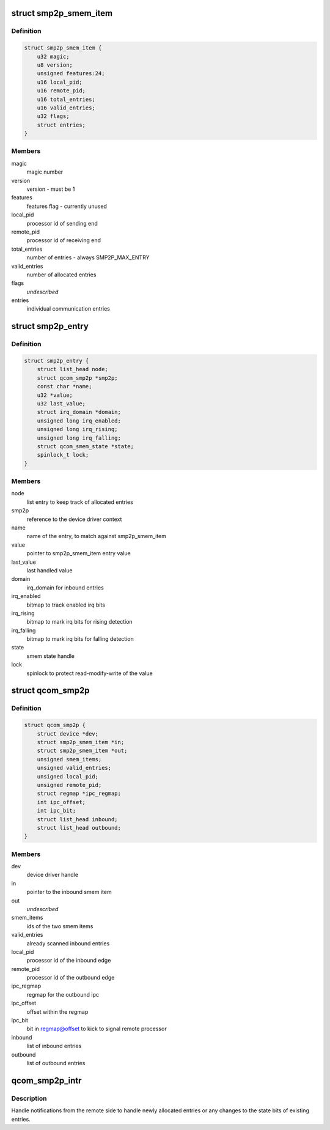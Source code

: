 .. -*- coding: utf-8; mode: rst -*-
.. src-file: drivers/soc/qcom/smp2p.c

.. _`smp2p_smem_item`:

struct smp2p_smem_item
======================

.. c:type:: struct smp2p_smem_item

    in memory communication structure

.. _`smp2p_smem_item.definition`:

Definition
----------

.. code-block:: c

    struct smp2p_smem_item {
        u32 magic;
        u8 version;
        unsigned features:24;
        u16 local_pid;
        u16 remote_pid;
        u16 total_entries;
        u16 valid_entries;
        u32 flags;
        struct entries;
    }

.. _`smp2p_smem_item.members`:

Members
-------

magic
    magic number

version
    version - must be 1

features
    features flag - currently unused

local_pid
    processor id of sending end

remote_pid
    processor id of receiving end

total_entries
    number of entries - always SMP2P_MAX_ENTRY

valid_entries
    number of allocated entries

flags
    *undescribed*

entries
    individual communication entries

.. _`smp2p_entry`:

struct smp2p_entry
==================

.. c:type:: struct smp2p_entry

    driver context matching one entry

.. _`smp2p_entry.definition`:

Definition
----------

.. code-block:: c

    struct smp2p_entry {
        struct list_head node;
        struct qcom_smp2p *smp2p;
        const char *name;
        u32 *value;
        u32 last_value;
        struct irq_domain *domain;
        unsigned long irq_enabled;
        unsigned long irq_rising;
        unsigned long irq_falling;
        struct qcom_smem_state *state;
        spinlock_t lock;
    }

.. _`smp2p_entry.members`:

Members
-------

node
    list entry to keep track of allocated entries

smp2p
    reference to the device driver context

name
    name of the entry, to match against smp2p_smem_item

value
    pointer to smp2p_smem_item entry value

last_value
    last handled value

domain
    irq_domain for inbound entries

irq_enabled
    bitmap to track enabled irq bits

irq_rising
    bitmap to mark irq bits for rising detection

irq_falling
    bitmap to mark irq bits for falling detection

state
    smem state handle

lock
    spinlock to protect read-modify-write of the value

.. _`qcom_smp2p`:

struct qcom_smp2p
=================

.. c:type:: struct qcom_smp2p

    device driver context

.. _`qcom_smp2p.definition`:

Definition
----------

.. code-block:: c

    struct qcom_smp2p {
        struct device *dev;
        struct smp2p_smem_item *in;
        struct smp2p_smem_item *out;
        unsigned smem_items;
        unsigned valid_entries;
        unsigned local_pid;
        unsigned remote_pid;
        struct regmap *ipc_regmap;
        int ipc_offset;
        int ipc_bit;
        struct list_head inbound;
        struct list_head outbound;
    }

.. _`qcom_smp2p.members`:

Members
-------

dev
    device driver handle

in
    pointer to the inbound smem item

out
    *undescribed*

smem_items
    ids of the two smem items

valid_entries
    already scanned inbound entries

local_pid
    processor id of the inbound edge

remote_pid
    processor id of the outbound edge

ipc_regmap
    regmap for the outbound ipc

ipc_offset
    offset within the regmap

ipc_bit
    bit in regmap@offset to kick to signal remote processor

inbound
    list of inbound entries

outbound
    list of outbound entries

.. _`qcom_smp2p_intr`:

qcom_smp2p_intr
===============

.. c:function:: irqreturn_t qcom_smp2p_intr(int irq, void *data)

    interrupt handler for incoming notifications

    :param int irq:
        unused

    :param void \*data:
        smp2p driver context

.. _`qcom_smp2p_intr.description`:

Description
-----------

Handle notifications from the remote side to handle newly allocated entries
or any changes to the state bits of existing entries.

.. This file was automatic generated / don't edit.

